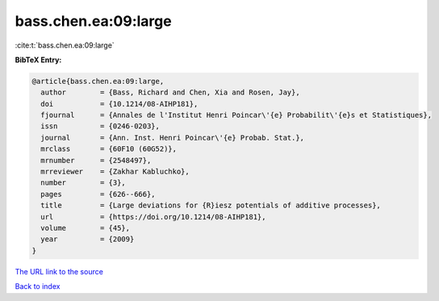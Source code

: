 bass.chen.ea:09:large
=====================

:cite:t:`bass.chen.ea:09:large`

**BibTeX Entry:**

.. code-block:: bibtex

   @article{bass.chen.ea:09:large,
     author        = {Bass, Richard and Chen, Xia and Rosen, Jay},
     doi           = {10.1214/08-AIHP181},
     fjournal      = {Annales de l'Institut Henri Poincar\'{e} Probabilit\'{e}s et Statistiques},
     issn          = {0246-0203},
     journal       = {Ann. Inst. Henri Poincar\'{e} Probab. Stat.},
     mrclass       = {60F10 (60G52)},
     mrnumber      = {2548497},
     mrreviewer    = {Zakhar Kabluchko},
     number        = {3},
     pages         = {626--666},
     title         = {Large deviations for {R}iesz potentials of additive processes},
     url           = {https://doi.org/10.1214/08-AIHP181},
     volume        = {45},
     year          = {2009}
   }
`The URL link to the source <https://doi.org/10.1214/08-AIHP181>`_


`Back to index <../By-Cite-Keys.html>`_
